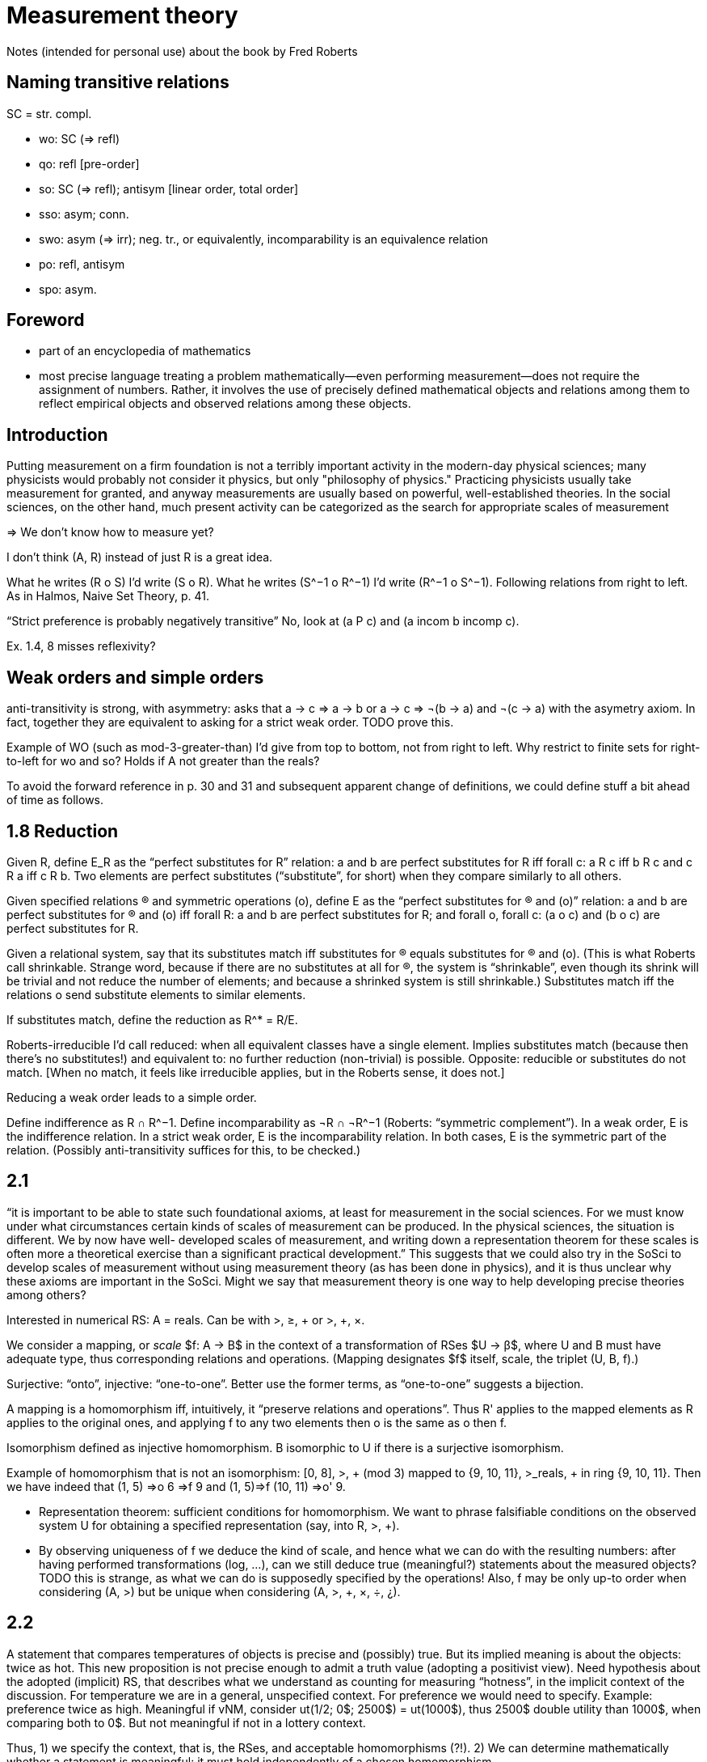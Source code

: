 = Measurement theory

Notes (intended for personal use) about the book by Fred Roberts

== Naming transitive relations
SC = str. compl.

* wo: SC (⇒ refl)
* qo: refl [pre-order]
* so: SC (⇒ refl); antisym [linear order, total order]
* sso: asym; conn.
* swo: asym (⇒ irr); neg. tr., or equivalently, incomparability is an equivalence relation
* po: refl, antisym
* spo: asym.

== Foreword
* part of an encyclopedia of mathematics
* most precise language
treating a problem mathematically—even performing measurement—does not require the assignment of numbers. Rather, it involves the use of precisely defined mathematical objects and relations among them to reflect empirical objects and observed relations among these objects.

== Introduction
Putting measurement on a firm foundation is not a terribly important activity in the modern-day physical sciences; many physicists would probably not consider it physics, but only "philosophy of physics." Practicing physicists usually take measurement for granted, and anyway measurements are usually based on powerful, well-established theories. In the social sciences, on the other hand, much present activity can be categorized as the search for appropriate scales of measurement

⇒ We don’t know how to measure yet? 

I don’t think (A, R) instead of just R is a great idea.

What he writes (R o S) I’d write (S o R). What he writes (S^−1 o R^−1) I’d write (R^−1 o S^−1). Following relations from right to left. As in Halmos, Naive Set Theory, p. 41.

“Strict preference is probably negatively transitive” No, look at (a P c) and (a incom b incomp c).

Ex. 1.4, 8 misses reflexivity?

== Weak orders and simple orders
anti-transitivity is strong, with asymmetry: asks that a → c ⇒ a → b or a → c ⇒ ¬(b → a) and ¬(c → a) with the asymetry axiom. In fact, together they are equivalent to asking for a strict weak order. TODO prove this.

Example of WO (such as mod-3-greater-than) I’d give from top to bottom, not from right to left. Why restrict to finite sets for right-to-left for wo and so? Holds if A not greater than the reals?

To avoid the forward reference in p. 30 and 31 and subsequent apparent change of definitions, we could define stuff a bit ahead of time as follows.

== 1.8 Reduction
Given R, define E_R as the “perfect substitutes for R” relation: a and b are perfect substitutes for R iff forall c: a R c iff b R c and c R a iff c R b. Two elements are perfect substitutes (“substitute”, for short) when they compare similarly to all others.

Given specified relations (R) and symmetric operations (o), define E as the “perfect substitutes for (R) and (o)” relation: a and b are perfect substitutes for (R) and (o) iff forall R: a and b are perfect substitutes for R; and forall o, forall c: (a o c) and (b o c) are perfect substitutes for R.

Given a relational system, say that its substitutes match iff substitutes for (R) equals substitutes for (R) and (o). (This is what Roberts call shrinkable. Strange word, because if there are no substitutes at all for (R), the system is “shrinkable”, even though its shrink will be trivial and not reduce the number of elements; and because a shrinked system is still shrinkable.) Substitutes match iff the relations o send substitute elements to similar elements.

If substitutes match, define the reduction as R^* = R/E. 

Roberts-irreducible I’d call reduced: when all equivalent classes have a single element. Implies substitutes match (because then there’s no substitutes!) and equivalent to: no further reduction (non-trivial) is possible. Opposite: reducible or substitutes do not match. [When no match, it feels like irreducible applies, but in the Roberts sense, it does not.]

Reducing a weak order leads to a simple order.

Define indifference as R ∩ R^−1. Define incomparability as ¬R ∩ ¬R^−1 (Roberts: “symmetric complement”). In a weak order, E is the indifference relation. In a strict weak order, E is the incomparability relation. In both cases, E is the symmetric part of the relation. (Possibly anti-transitivity suffices for this, to be checked.)

== 2.1
“it is
important to be able to state such foundational axioms, at least for
measurement in the social sciences. For we must know under what
circumstances certain kinds of scales of measurement can be produced. In
the physical sciences, the situation is different. We by now have well-
developed scales of measurement, and writing down a representation
theorem for these scales is often more a theoretical exercise than a
significant practical development.” This suggests that we could also try in the SoSci to develop scales of measurement without using measurement theory (as has been done in physics), and it is thus unclear why these axioms are important in the SoSci. Might we say that measurement theory is one way to help developing precise theories among others?

Interested in numerical RS: A = reals. Can be with >, ≥, + or >, +, ×.

We consider a mapping, or _scale_ $f: A → B$ in the context of a transformation of RSes $U → β$, where U and B must have adequate type, thus corresponding relations and operations. (Mapping designates $f$ itself, scale, the triplet (U, B, f).)

Surjective: “onto”, injective: “one-to-one”. Better use the former terms, as “one-to-one” suggests a bijection.

A mapping is a homomorphism iff, intuitively, it “preserve relations and operations”. Thus R' applies to the mapped elements as R applies to the original ones, and applying f to any two elements then o is the same as o then f. 

Isomorphism defined as injective homomorphism. B isomorphic to U if there is a surjective isomorphism.

Example of homomorphism that is not an isomorphism: [0, 8], >, + (mod 3) mapped to {9, 10, 11}, >_reals, + in ring {9, 10, 11}. Then we have indeed that (1, 5) ⇒o 6 ⇒f 9 and (1, 5)⇒f (10, 11) ⇒o' 9.

* Representation theorem: sufficient conditions for homomorphism. We want to phrase falsifiable conditions on the observed system U for obtaining a specified representation (say, into R, >, +).
* By observing uniqueness of f we deduce the kind of scale, and hence what we can do with the resulting numbers: after having performed transformations (log, …), can we still deduce true (meaningful?) statements about the measured objects? TODO this is strange, as what we can do is supposedly specified by the operations! Also, f may be only up-to order when considering (A, >) but be unique when considering (A, >, +, ×, ÷, ¿).

== 2.2
A statement that compares temperatures of objects is precise and (possibly) true. But its implied meaning is about the objects: twice as hot. This new proposition is not precise enough to admit a truth value (adopting a positivist view). Need hypothesis about the adopted (implicit) RS, that describes what we understand as counting for measuring “hotness”, in the implicit context of the discussion. For temperature we are in a general, unspecified context. For preference we would need to specify. Example: preference twice as high. Meaningful if vNM, consider ut(1/2; 0$; 2500$) = ut(1000$), thus 2500$ double utility than 1000$, when comparing both to 0$. But not meaningful if not in a lottery context.

Thus, 1) we specify the context, that is, the RSes, and acceptable homomorphisms (?!). 2) We can determine mathematically whether a statement is meaningful: it must hold independently of a chosen homomorphism.

Determining whether a proposition is meaningful, when the context is not precisely specified, is not purely mathematical and can even be experimental: imagine we discover that the feeling of hotness sometimes contradict the current definition of temperature but this feeling relation is sometimes much more useful than the physics one.

In other words (?), whether a proposition is meaningful can be determined once it is said to which kind of transformations the proposition should resist. For example, transforming a price by adding a constant to it is a significant change that must not necessarily leave comparisons intact; whereas transforming it by multiplying by a constant is not a significant change wrt comparisons of indices of price. These are independence requirements on relations (which ones?).

[Note that specifying operations in the context is useful to restrict admissible scales, and can make some propositions meaningful. For example, specifying operation + on the reals requires to maintain any neutral element for the corresponding operation.]

Considering U and B, we refer to their homomorphisms as simply all homomorphisms.

Given a homomorphism f, we can perhaps reach all homomorphisms by transforming f (using phi circle f). If so, the scale f is regular. The context (U, B) is regular iff we can reach any scale by transforming another one. [Here Roberts uses representation (defined in 2.1.3) for context.] Observe that the context is not regular iff some homomorphism confounds elements that are kept distinct by some other homomorphism.

If reduced, homomorphism is an isomorphism.

The last example suggests that f is not regular. But I don’t see why.

== 2.3
Example of absolute scale: {a, b}, emptyset, o (anything goes) TO reals, emptyset, +. Or I suppose addition in a ring would permit a less trivial example.

The way it’s phrased lets me think that an absolute scale is never a ratio scale, and conversely. However, we could define “at least ordinal”, meaning that the transformations must be monotonous (but not necessarily that every monotonous transformation is acceptable). This is, I suppose, the meaning to use in Ex. 2.3 3.

Why “Early men probably distinguished only between cold and warm, thus using a nominal scale.”, isn’t this ordinal?

Th. 2.2 (about regularity leading to some scale types being independent of the choice of homomorphism) for the case of monotonous transformation (regular ordinal scale) rests on the following fact. If f, g and h are homomorphism, some transformation phi_f^g circle f = g. Also, some phi_g circle g = h. The fact is that [phi_g circl phi_f^g and phi_f^g are monotonous] iff phi_g is monotonous.

“much of the criticism of the applications
of Stevens' theory of scale type has centered around measurements where
the class of admissible transformations is not clearly defined. It seems
likely that such criticism will continue until the scales used to measure
loudness, brightness, IQ, etc., are put on a firmer measurement-theoretic
foundation.” What’s meant by firmer foundation here?

How to represent an anchor? You ask an expert to rate items and set an anchor: “consider that the zero grade means ‘just not safe enough for authorizing sale’”. Translation in terms of operations?

== 2.5
Derived scale: density (mass divided by volume). Either is fixed (for a fixed choice of unity) or is fixed up to unity of mass and volume. This leads to regularity in the narrow sense or in the wide sense.

== 2.6
The geometric means among experts example goes beyond intuition. But it is hard to figure out how the experts could agree on an anchor but not on a unit, thus how they could evaluate on the basis of ratio scales. And hard to make sense of the resulting comparison, IMHO. (The example application provides an example where perhaps the scale is a ratio scale, but as discussed, it is unclear whether the anchor is shared, and it seems hard to me to find an answer to that question without knowing more about the context and intended use of these comparisons.)

The example of Consumer Price Index, 2.6.2, provides such a situation: the anchor is fixed (item worth zero), but not the unit.

These two examples seem to assume that we are free to choose the scale, subject to satisfaction of some properties such as meaningfulness. In a descriptive approach, it seems to me the opposite point of view is more relevant: we want to capture an empirical relation (e.g. the feeling of prices raising up), which is given to us, and thus the scale is determined by nature, though unknown to us. In a normative approach, we start by listing desired properties, then search for the set of scales which satisfy the properties. E.g. we want independence wrt change of unit. On the contrary, in the given examples, the scale is given and known, and we wonder which propositions are meaningful (in reality we know which ones should be meaningful and use this knowledge to criticise the adopted scale).

Mainly the desirable properties of independence are the interesting stuff in these applications, not the mathematical sophistication.

= 3
Countable: injection to the integers [dénombrable]. Denumerable: bijection with the integers [infini dénombrable].
Ex. 3.2 16 (b) is intruiguing: “Construct an extensive structure (A, R, o) which is not isomorphic to its reduction.”
I don’t think the argument p. 137 “For 3,uE 1,0 implies u = 2” is very convincing. For it seems to be based on that very f, whose uniqueness is not proven.
What is a non-archimedean representation?
Unclear what use there is for the proposed caracterisation Difference measurement.

Is it true that (1) ⇔ (2), with (1) = a R b iff (aoc) R (boc) and (2) = a R b ∧ c R e ⇒ aoc R b. Or try to show that the implication is false under group linear order (maybe Archimedian is required).


